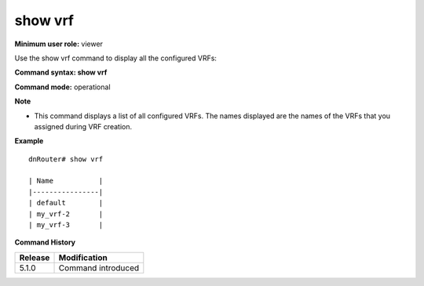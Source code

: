show vrf
--------

**Minimum user role:** viewer

Use the show vrf command to display all the configured VRFs:



**Command syntax: show vrf**

**Command mode:** operational



**Note**

- This command displays a list of all configured VRFs. The names displayed are the names of the VRFs that you assigned during VRF creation.


**Example**
::

	dnRouter# show vrf
	
	| Name           | 
	|----------------|
	| default        |
	| my_vrf-2       |
	| my_vrf-3       |
	

.. **Help line:** show vrf instances

**Command History**

+---------+--------------------+
| Release | Modification       |
+=========+====================+
| 5.1.0   | Command introduced |
+---------+--------------------+


